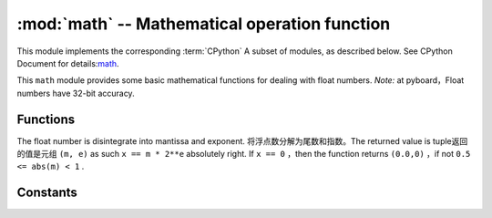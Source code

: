 :mod:`math` -- Mathematical operation function
=====================================

.. module:: math
   :synopsis: mathematical functions

This module implements the corresponding :term:`CPython` A subset of modules, as described below. See CPython Document for details:`math <https://docs.python.org/3.5/library/math.html#module-math>`_.

This ``math`` module provides some basic mathematical functions for dealing with float numbers. 
*Note:* at pyboard，Float numbers have 32-bit accuracy. 


Functions
---------

.. function:: acos(x)

   returns arccosine value ``x``.

.. function:: acosh(x)

   returns inverse hyperbolic cosine value ``x``.

.. function:: asin(x)

   R arcsine returned ``x``.

.. function:: asinh(x)

   inverse hyperbolic sine returned ``x``.

.. function:: atan(x)

   returns inverse tangent ``x``.

.. function:: atan2(y, x)

   returns main value of arctangent ``y/x``.

.. function:: atanh(x)

   returns inverse hyperbolic tangent ``x``.

.. function:: ceil(x)

   returns an integer， ``x`` Round to positive infinity.
   

.. function:: copysign(x, y)

   return ``x`` to the symbol of ``y`` .

.. function:: cos(x)

   returns cosine ``x``.

.. function:: cosh(x)

   returns hyperbolic cosine value ``x``.

.. function:: degrees(x)

   returns radian ``x`` convert to degrees. 

.. function:: erf(x)

   returns error function ``x``

.. function:: erfc(x)

   returns complementary error function  ``x``.

.. function:: exp(x)

   returns exponent ``x``.

.. function:: expm1(x)

   returns ``exp(x) - 1``.

.. function:: fabs(x)

   returns absolute value ``x``.

.. function:: floor(x)

   Returns an integer， ``x`` Round to negative infinity.

.. function:: fmod(x, y)

   Returned to the rest ``x/y``.

.. function:: frexp(x)

The float number is disintegrate into mantissa and exponent. 将浮点数分解为尾数和指数。The returned value is tuple返回的值是元组 ``(m, e)`` as such ``x == m * 2**e`` 
absolutely right. If ``x == 0`` ，then the function returns ``(0.0,0)`` ，if not ``0.5 <= abs(m) < 1`` .

.. function:: gamma(x)

   returns Gamma function ``x``.

.. function:: isfinite(x)

    In case ``x`` is limited, then return ``True``.

.. function:: isinf(x)

   In case ``x`` is unlimited, then return ``True``.

.. function:: isnan(x)

    In case ``x`` not digital, then return ``True``.

.. function:: ldexp(x, exp)

   return ``x * (2**exp)``.

.. function:: lgamma(x)

   Return the natural logarithm of gamma function ``x``.

.. function:: log(x)

   returns the natural logarithm ``x``.

.. function:: log10(x)

  Returns the logarithm of base 10 ``x``.

.. function:: log2(x)

  Returns the logarithm of base 2 ``x``.

.. function:: modf(x)

   Returns a tuple of two float numbers, it's a fraction of a number and an integral part of it `` x`` . Both return values have the same symbol ``x`` .

.. function:: pow(x, y)

   return  ``y`` the power of ``x `` .

.. function:: radians(x)

   return ``x`` convert degrees to radians. 

.. function:: sin(x)

   returns sine ``x``.

.. function:: sinh(x)

  returns hyperbola sine ``x``.

.. function:: sqrt(x)

  returns square root  ``x``.

.. function:: tan(x)

   returns tangent value ``x``.

.. function:: tanh(x)

   returns hyperbolic tangent ``x``.

.. function:: trunc(x)

  returns an integer, ``x`` round to 0. 

Constants
---------

.. data:: e

   The base of natural logarithm

.. data:: pi

   Ratio of circumference to diameter
